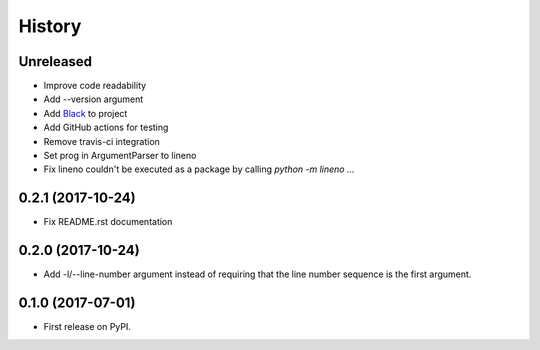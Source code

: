 =======
History
=======

Unreleased
----------

* Improve code readability
* Add --version argument
* Add `Black`_ to project
* Add GitHub actions for testing
* Remove travis-ci integration
* Set prog in ArgumentParser to lineno
* Fix lineno couldn't be executed as a package by calling `python -m lineno ...`

0.2.1 (2017-10-24)
------------------

* Fix README.rst documentation

0.2.0 (2017-10-24)
------------------

* Add -l/--line-number argument instead of requiring that the line number sequence is the first argument.

0.1.0 (2017-07-01)
------------------

* First release on PyPI.

.. _Black: https://github.com/ambv/black
